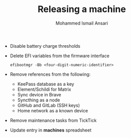 #+TITLE: Releasing a machine
#+AUTHOR: Mohammed Ismail Ansari

- Disable battery charge thresholds
- Delete EFI variables from the firmware interface

 #+BEGIN_SRC CLI
efibootmgr -Bb <four-digit-numeric-identifier>
 #+END_SRC

- Remove references from the following:
  - KeePass database as a key
  - Element/Schildi for Matrix
  - Sync device in Brave
  - Syncthing as a node
  - GitHub and GitLab (SSH keys)
  - Home network as a known device
- Remove maintenance tasks from TickTick
- Update entry in *machines* spreadsheet

# Local Variables:
# eval: (visual-line-mode)
# End:
